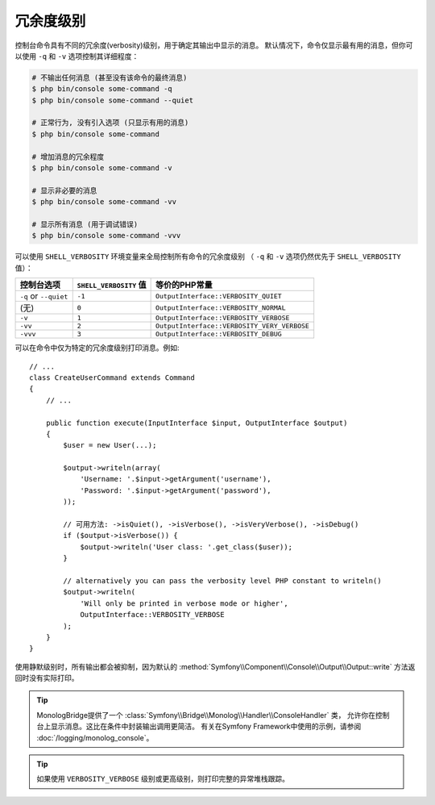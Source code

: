冗余度级别
================

控制台命令具有不同的冗余度(verbosity)级别，用于确定其输出中显示的消息。
默认情况下，命令仅显示最有用的消息，但你可以使用 ``-q`` 和 ``-v`` 选项控制其详细程度：

.. code-block:: terminal

    # 不输出任何消息 (甚至没有该命令的最终消息)
    $ php bin/console some-command -q
    $ php bin/console some-command --quiet

    # 正常行为, 没有引入选项 (只显示有用的消息)
    $ php bin/console some-command

    # 增加消息的冗余程度
    $ php bin/console some-command -v

    # 显示非必要的消息
    $ php bin/console some-command -vv

    # 显示所有消息 (用于调试错误)
    $ php bin/console some-command -vvv

可以使用 ``SHELL_VERBOSITY`` 环境变量来全局控制所有命令的冗余度级别
（ ``-q`` 和 ``-v`` 选项仍然优先于 ``SHELL_VERBOSITY`` 值）：

=====================  =========================  ===========================================
控制台选项                ``SHELL_VERBOSITY`` 值     等价的PHP常量
=====================  =========================  ===========================================
``-q`` or ``--quiet``  ``-1``                     ``OutputInterface::VERBOSITY_QUIET``
(无)                    ``0``                      ``OutputInterface::VERBOSITY_NORMAL``
``-v``                 ``1``                      ``OutputInterface::VERBOSITY_VERBOSE``
``-vv``                ``2``                      ``OutputInterface::VERBOSITY_VERY_VERBOSE``
``-vvv``               ``3``                      ``OutputInterface::VERBOSITY_DEBUG``
=====================  =========================  ===========================================

可以在命令中仅为特定的冗余度级别打印消息。例如::

    // ...
    class CreateUserCommand extends Command
    {
        // ...

        public function execute(InputInterface $input, OutputInterface $output)
        {
            $user = new User(...);

            $output->writeln(array(
                'Username: '.$input->getArgument('username'),
                'Password: '.$input->getArgument('password'),
            ));

            // 可用方法: ->isQuiet(), ->isVerbose(), ->isVeryVerbose(), ->isDebug()
            if ($output->isVerbose()) {
                $output->writeln('User class: '.get_class($user));
            }

            // alternatively you can pass the verbosity level PHP constant to writeln()
            $output->writeln(
                'Will only be printed in verbose mode or higher',
                OutputInterface::VERBOSITY_VERBOSE
            );
        }
    }

使用静默级别时，所有输出都会被抑制，因为默认的
:method:`Symfony\\Component\\Console\\Output\\Output::write` 方法返回时没有实际打印。

.. tip::

    MonologBridge提供了一个 :class:`Symfony\\Bridge\\Monolog\\Handler\\ConsoleHandler` 类，
    允许你在控制台上显示消息。这比在条件中封装输出调用更简洁。
    有关在Symfony Framework中使用的示例，请参阅 :doc:`/logging/monolog_console`。

.. tip::

    如果使用 ``VERBOSITY_VERBOSE`` 级别或更高级别，则打印完整的异常堆栈跟踪。
